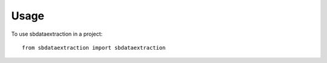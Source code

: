 =====
Usage
=====

To use sbdataextraction in a project::

    from sbdataextraction import sbdataextraction
